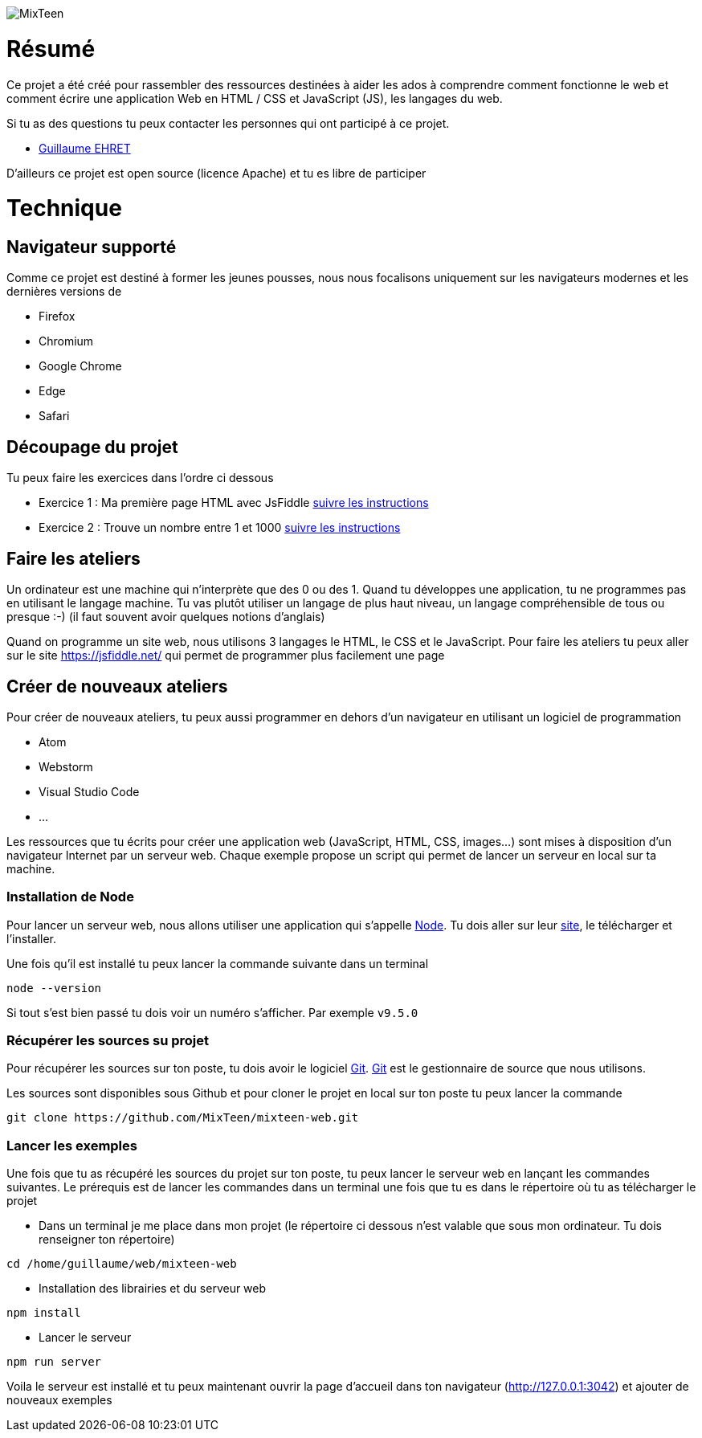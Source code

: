 image::src/ressources/images/logo.png[MixTeen]

= Résumé

Ce projet a été créé pour rassembler des ressources destinées à aider les ados à comprendre comment fonctionne le web et comment écrire une application Web en HTML / CSS et JavaScript (JS), les langages du web.

Si tu as des questions tu peux contacter les personnes qui ont participé à ce projet.

* mailto:guillaume@dev-mind.fr[Guillaume EHRET]

D'ailleurs ce projet est open source (licence Apache) et tu es libre de participer

= Technique

== Navigateur supporté

Comme ce projet est destiné à former les jeunes pousses, nous nous focalisons uniquement sur les navigateurs modernes et les dernières versions de

* Firefox
* Chromium
* Google Chrome
* Edge
* Safari

== Découpage du projet

Tu peux faire les exercices dans l'ordre ci dessous

* Exercice 1 : Ma première page HTML avec JsFiddle link:src/exercice1/instructions.adoc[suivre les instructions]
* Exercice 2 : Trouve un nombre entre 1 et 1000 link:src/exercice2/instructions.adoc[suivre les instructions]

== Faire les ateliers

Un ordinateur est une machine qui n'interprète que des 0 ou des 1. Quand tu développes une application, tu ne programmes pas en utilisant le langage machine. Tu vas plutôt utiliser un langage de plus haut niveau, un langage compréhensible de tous ou presque :-) (il faut souvent avoir quelques notions d'anglais)

Quand on programme un site web, nous utilisons 3 langages le HTML, le CSS et le JavaScript. Pour faire les ateliers tu peux aller sur le site https://jsfiddle.net/ qui permet de programmer plus facilement une page

== Créer de nouveaux ateliers

Pour créer de nouveaux ateliers, tu peux aussi programmer en dehors d'un navigateur en utilisant un logiciel de programmation

* Atom
* Webstorm
* Visual Studio Code
* ...

Les ressources que tu écrits pour créer une application web (JavaScript, HTML, CSS, images...) sont mises à disposition d'un navigateur Internet par un serveur web. Chaque exemple propose un script qui permet de lancer un serveur en local sur ta machine.

=== Installation de Node

Pour lancer un serveur web, nous allons utiliser une application qui s'appelle https://nodejs.org/en/[Node]. Tu dois aller sur leur https://nodejs.org/en/[site], le télécharger et l'installer.

Une fois qu'il est installé tu peux lancer la commande suivante dans un terminal

[source, shell, subs="none"]
----
node --version
----

Si tout s'est bien passé tu dois voir un numéro s'afficher. Par exemple `v9.5.0`

=== Récupérer les sources su projet

Pour récupérer les sources sur ton poste, tu dois avoir le logiciel https://git-scm.com/[Git]. https://git-scm.com/[Git] est le gestionnaire de source que nous utilisons.

Les sources sont disponibles sous Github et pour cloner le projet en local sur ton poste tu peux lancer la commande

[source, shell, subs="none"]
----
git clone https://github.com/MixTeen/mixteen-web.git
----

=== Lancer les exemples

Une fois que tu as récupéré les sources du projet sur ton poste, tu peux lancer le serveur web en lançant les commandes suivantes. Le prérequis est de lancer les commandes dans un terminal une fois que tu es dans le répertoire où tu as télécharger le projet

* Dans un terminal je me place dans mon projet (le répertoire ci dessous n'est valable que sous mon ordinateur. Tu dois renseigner ton répertoire)
[source, shell, subs="none"]
----
cd /home/guillaume/web/mixteen-web
----

* Installation des librairies et du serveur web
[source, shell, subs="none"]
----
npm install
----

* Lancer le serveur
[source, shell, subs="none"]
----
npm run server
----

Voila le serveur est installé et tu peux maintenant ouvrir la page d'accueil dans ton navigateur (http://127.0.0.1:3042) et ajouter de nouveaux exemples

